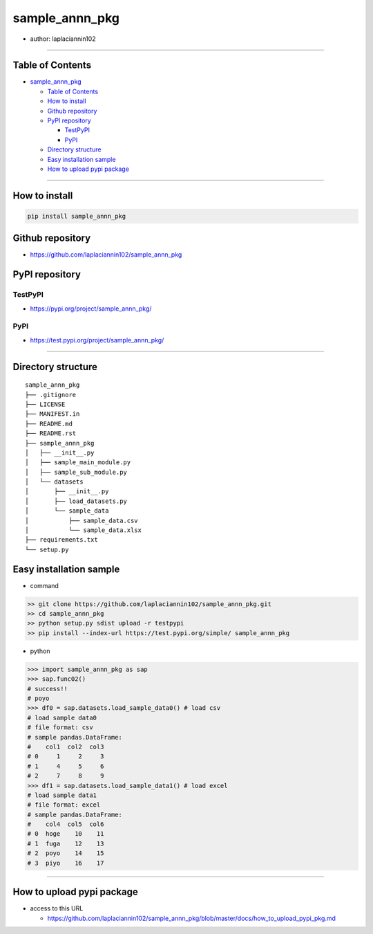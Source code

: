 sample_annn_pkg
===============

-  author: laplaciannin102

--------------

Table of Contents
-----------------

-  `sample_annn_pkg`_

   -  `Table of Contents`_
   -  `How to install`_
   -  `Github repository`_
   -  `PyPI repository`_

      -  `TestPyPI`_
      -  `PyPI`_

   -  `Directory structure`_
   -  `Easy installation sample`_
   -  `How to upload pypi package`_

--------------

How to install
--------------

.. code:: shell

   pip install sample_annn_pkg

Github repository
-----------------

-  https://github.com/laplaciannin102/sample_annn_pkg

PyPI repository
---------------

TestPyPI
~~~~~~~~

-  https://pypi.org/project/sample_annn_pkg/

PyPI
~~~~

-  https://test.pypi.org/project/sample_annn_pkg/

--------------

Directory structure
-------------------

::

   sample_annn_pkg
   ├── .gitignore
   ├── LICENSE
   ├── MANIFEST.in
   ├── README.md
   ├── README.rst
   ├── sample_annn_pkg
   │   ├── __init__.py
   │   ├── sample_main_module.py
   │   ├── sample_sub_module.py
   │   └── datasets
   │       ├── __init__.py
   │       ├── load_datasets.py
   │       └── sample_data
   │           ├── sample_data.csv
   │           └── sample_data.xlsx
   ├── requirements.txt
   └── setup.py

Easy installation sample
------------------------

-  command

.. code:: shell

   >> git clone https://github.com/laplaciannin102/sample_annn_pkg.git
   >> cd sample_annn_pkg
   >> python setup.py sdist upload -r testpypi
   >> pip install --index-url https://test.pypi.org/simple/ sample_annn_pkg

-  python

.. code:: python

   >>> import sample_annn_pkg as sap
   >>> sap.func02()
   # success!!
   # poyo
   >>> df0 = sap.datasets.load_sample_data0() # load csv
   # load sample data0
   # file format: csv
   # sample pandas.DataFrame:
   #    col1  col2  col3
   # 0     1     2     3
   # 1     4     5     6
   # 2     7     8     9
   >>> df1 = sap.datasets.load_sample_data1() # load excel
   # load sample data1
   # file format: excel
   # sample pandas.DataFrame:
   #    col4  col5  col6
   # 0  hoge    10    11
   # 1  fuga    12    13
   # 2  poyo    14    15
   # 3  piyo    16    17

--------------

How to upload pypi package
--------------------------

-  access to this URL

   -  https://github.com/laplaciannin102/sample_annn_pkg/blob/master/docs/how_to_upload_pypi_pkg.md

.. _sample_annn_pkg: #sample_annn_pkg
.. _Table of Contents: #table-of-contents
.. _How to install: #how-to-install
.. _Github repository: #github-repository
.. _PyPI repository: #pypi-repository
.. _TestPyPI: #testpypi
.. _PyPI: #pypi
.. _Directory structure: #directory-structure
.. _Easy installation sample: #easy-installation-sample
.. _How to upload pypi package: #how-to-upload-pypi-package